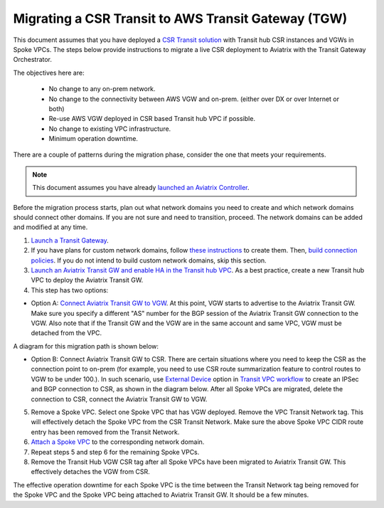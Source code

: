 .. meta::
   :description: instructions on migrating from CSR to Aviatrix Transit Gateway
   :keywords: Transit Gateway, AWS Transit Gateway, TGW, CSR Migration

==============================================================
Migrating a CSR Transit to AWS Transit Gateway (TGW)
==============================================================

This document assumes that you have deployed a `CSR Transit solution <https://aws.amazon.com/answers/networking/aws-global-transit-network/>`_ with Transit hub CSR instances and VGWs 
in Spoke VPCs. The steps
below provide instructions to migrate a live CSR deployment to Aviatrix with the Transit Gateway Orchestrator.  

The objectives here are:

 - No change to any on-prem network.   
 - No change to the connectivity between AWS VGW and on-prem. (either over DX or over Internet or both)
 - Re-use AWS VGW deployed in CSR based Transit hub VPC if possible.
 - No change to existing VPC infrastructure.
 - Minimum operation downtime.

There are a couple of patterns during the migration phase, consider the one that meets your requirements. 

.. Note::

  This document assumes you have already `launched an Aviatrix Controller <http://docs.aviatrix.com/StartUpGuides/aviatrix-cloud-controller-startup-guide.html>`_.

..

Before the migration process starts,  plan out what network domains you need to create and which network domains should connect other domains. If you are not sure and need to transition, proceed. The network domains can be added and modified at any time. 

1. `Launch a Transit Gateway <https://docs.aviatrix.com/HowTos/tgw_plan.html#creating-an-aws-tgw>`_.
2. If you have plans for custom network domains, follow `these instructions <https://docs.aviatrix.com/HowTos/tgw_plan.html#creating-a-new-network-domain>`_ to create them. Then, `build connection policies <https://docs.aviatrix.com/HowTos/tgw_plan.html#building-your-domain-connection-policies>`_. If you do not intend to build custom network domains, skip this section. 
3. `Launch an Aviatrix Transit GW and enable HA in the Transit hub VPC <https://docs.aviatrix.com/HowTos/tgw_plan.html#setting-up-an-aviatrix-transit-gw>`_. As a best practice, create a new Transit hub VPC to deploy the Aviatrix Transit GW. 
4. This step has two options: 

- Option A: `Connect Aviatrix Transit GW to VGW <http://docs.aviatrix.com/HowTos/transitvpc_workflow.html#connect-the-transit-gw-to-aws-vgw>`_. At this point, VGW starts to advertise to the Aviatrix Transit GW. Make sure you specify a different "AS" number for the BGP session of the Aviatrix Transit GW connection to the VGW. Also note that if the Transit GW and the VGW are in the same account and same VPC, VGW must be detached from the VPC. 

A diagram for this migration path is shown below:

|tgw_csr_migrate_pattern1|

- Option B: Connect Aviatrix Transit GW to CSR. There are certain situations where you need to keep the CSR as the connection point to on-prem (for example, you need to use CSR route summarization feature to control routes to VGW to be under 100.). In such scenario, use `External Device <https://docs.aviatrix.com/HowTos/transitgw_external.html>`_ option in `Transit VPC workflow <https://docs.aviatrix.com/HowTos/transitvpc_workflow.html>`_ to create an IPSec and BGP connection to CSR, as shown in the diagram below. After all Spoke VPCs are migrated, delete the connection to CSR, connect the Aviatrix Transit GW to VGW. 

|tgw_csr_migrate_pattern2|

5. Remove a Spoke VPC. Select one Spoke VPC that has VGW deployed. Remove the VPC Transit Network tag. This will effectively detach the Spoke VPC from the CSR Transit Network. Make sure the above Spoke VPC CIDR route entry has been removed from the Transit Network.  
6. `Attach a Spoke VPC <https://docs.aviatrix.com/HowTos/tgw_build.html#attaching-a-vpc-to-a-tgw>`_ to the corresponding network domain. 
7. Repeat steps 5 and step 6 for the remaining Spoke VPCs. 
8. Remove the Transit Hub VGW CSR tag after all Spoke VPCs have been migrated to Aviatrix Transit GW. This effectively detaches the VGW from CSR. 

The effective operation downtime for each Spoke VPC is the time between the Transit Network tag being removed for the Spoke VPC and the Spoke VPC being attached to Aviatrix Transit GW. It should be a few minutes. 


.. |tgw_csr_migrate_pattern1| image:: tgw_csr_migrate_media/tgw_csr_migrate_pattern1.png
   :scale: 30%

.. |tgw_csr_migrate_pattern2| image:: tgw_csr_migrate_media/tgw_csr_migrate_pattern2.png
   :scale: 30%

.. disqus::
